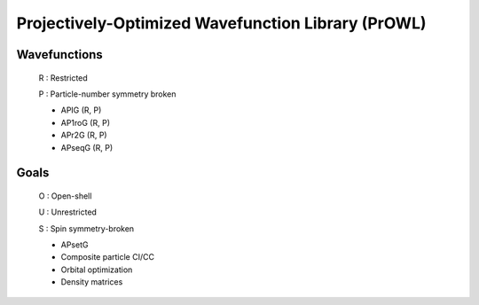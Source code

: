 Projectively-Optimized Wavefunction Library (PrOWL)
===================================================

Wavefunctions
-------------

    R : Restricted

    P : Particle-number symmetry broken

    * APIG      (R, P)
    * AP1roG    (R, P)
    * APr2G     (R, P)
    * APseqG    (R, P)

Goals
-----

    O : Open-shell

    U : Unrestricted

    S : Spin symmetry-broken

    * APsetG
    * Composite particle CI/CC
    * Orbital optimization
    * Density matrices
